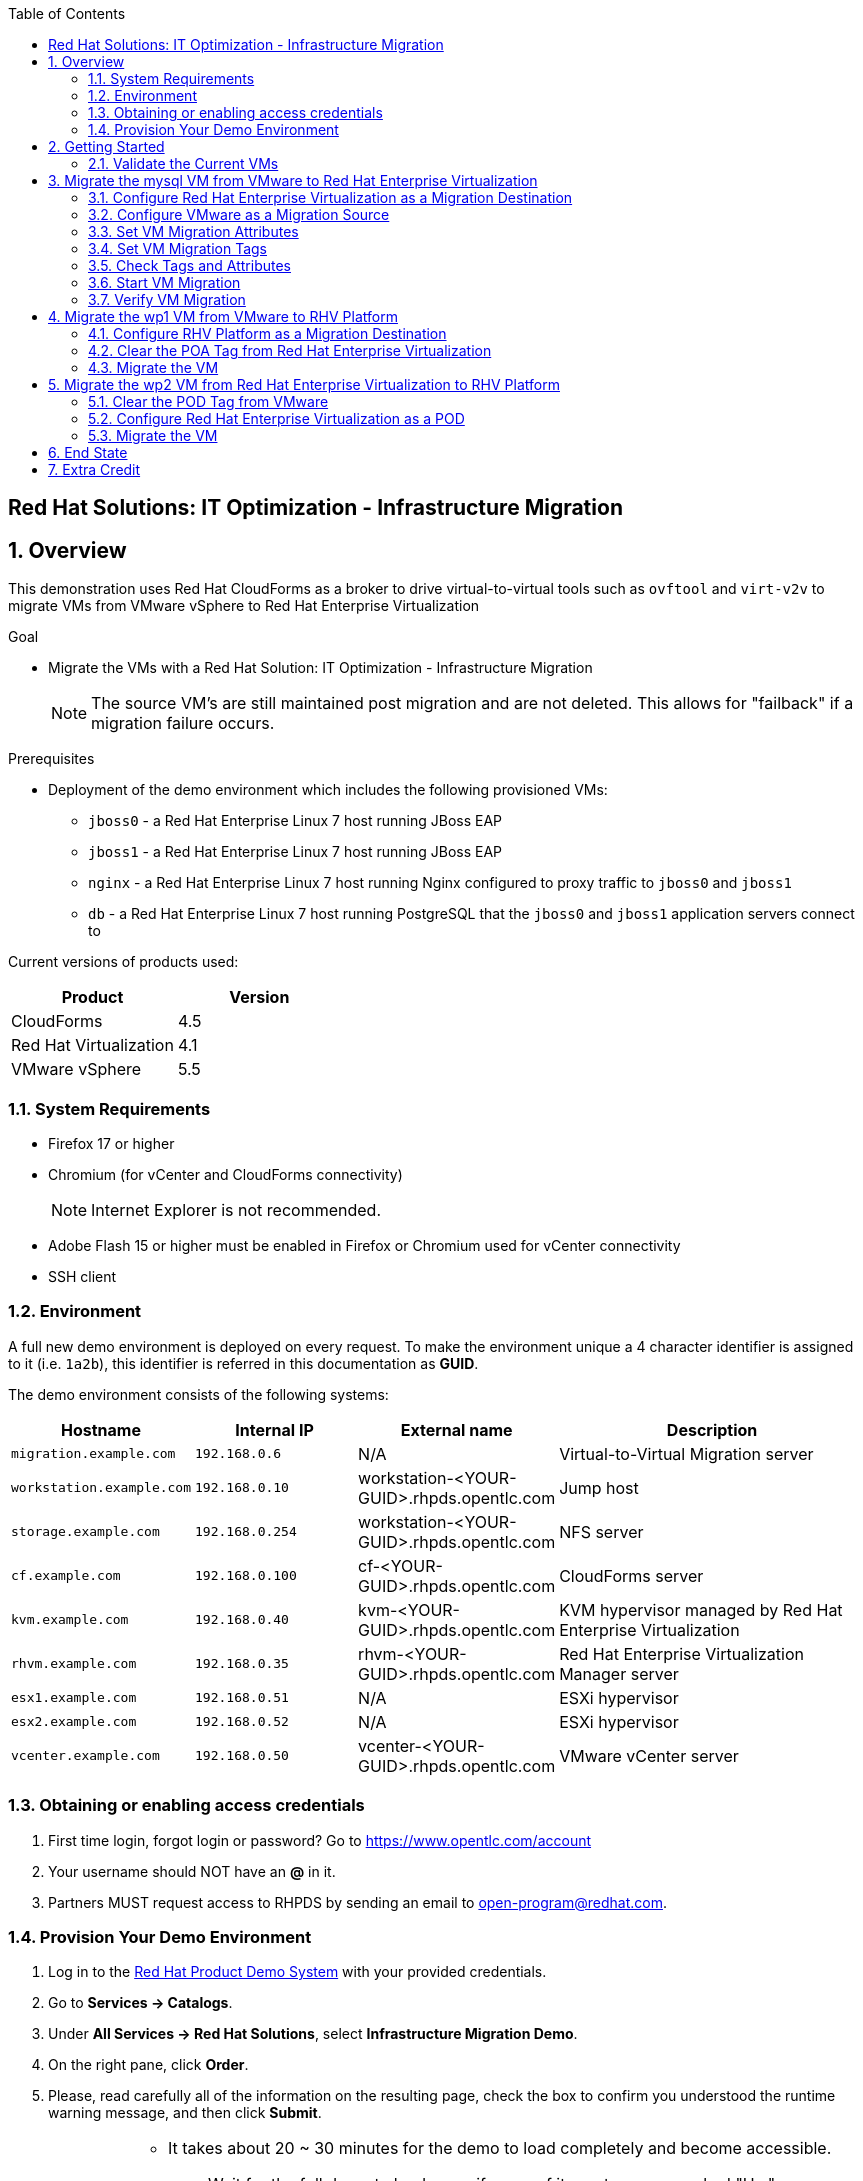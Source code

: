 :scrollbar:
:data-uri:
:toc2:

== Red Hat Solutions: IT Optimization - Infrastructure Migration

:numbered:

== Overview

This demonstration uses Red Hat CloudForms as a broker to drive virtual-to-virtual tools such as `ovftool` and `virt-v2v` to migrate VMs from VMware vSphere to Red Hat Enterprise Virtualization 

.Goal
* Migrate the VMs with a Red Hat Solution: IT Optimization - Infrastructure Migration
+
NOTE: The source VM's are still maintained post migration and are not deleted. This allows for "failback" if a migration failure occurs.

.Prerequisites

* Deployment of the demo environment which includes the following provisioned VMs:
** `jboss0` - a Red Hat Enterprise Linux 7 host running JBoss EAP
** `jboss1` - a Red Hat Enterprise Linux 7 host running JBoss EAP
** `nginx` - a Red Hat Enterprise Linux 7 host running Nginx  configured to proxy traffic to `jboss0` and `jboss1`
** `db` - a Red Hat Enterprise Linux 7 host running PostgreSQL that the `jboss0` and `jboss1` application servers connect to

Current versions of products used:

[cols="1,1",options="header"]
|=======
|Product |Version 
|CloudForms |4.5
|Red Hat Virtualization |4.1
|VMware vSphere |5.5
|=======

=== System Requirements

* Firefox 17 or higher
* Chromium (for vCenter and CloudForms connectivity)
+
[NOTE]
Internet Explorer is not recommended.

* Adobe Flash 15 or higher must be enabled in Firefox or Chromium used for vCenter connectivity
* SSH client

=== Environment

A full new demo environment is deployed on every request. To make the environment unique a 4 character identifier is assigned to it (i.e. `1a2b`), this identifier is referred in this documentation as *GUID*.  

The demo environment consists of the following systems:

[cols="1,1,1,2",options="header"]
|=======
| Hostname | Internal IP | External name | Description
|`migration.example.com` | `192.168.0.6` | N/A |Virtual-to-Virtual Migration server
|`workstation.example.com` |`192.168.0.10` | workstation-<YOUR-GUID>.rhpds.opentlc.com |Jump host
|`storage.example.com` |`192.168.0.254` | workstation-<YOUR-GUID>.rhpds.opentlc.com | NFS server
|`cf.example.com` |`192.168.0.100` |  cf-<YOUR-GUID>.rhpds.opentlc.com |CloudForms server
|`kvm.example.com` |`192.168.0.40` | kvm-<YOUR-GUID>.rhpds.opentlc.com |KVM hypervisor managed by Red Hat Enterprise Virtualization
|`rhvm.example.com` |`192.168.0.35` | rhvm-<YOUR-GUID>.rhpds.opentlc.com |Red Hat Enterprise Virtualization Manager server
|`esx1.example.com` |`192.168.0.51` | N/A |ESXi hypervisor
|`esx2.example.com` |`192.168.0.52` | N/A |ESXi hypervisor
|`vcenter.example.com` |`192.168.0.50` | vcenter-<YOUR-GUID>.rhpds.opentlc.com |VMware vCenter server
|=======


=== Obtaining or enabling access credentials

. First time login, forgot login or password? Go to https://www.opentlc.com/account 

. Your username should NOT have an *@* in it. 

. Partners MUST request access to RHPDS by sending an email to open-program@redhat.com. 

=== Provision Your Demo Environment

. Log in to the link:https://rhpds.redhat.com/[Red Hat Product Demo System] with your provided credentials. 

. Go to *Services -> Catalogs*.

. Under *All Services -> Red Hat Solutions*, select *Infrastructure Migration Demo*.

. On the right pane, click *Order*.

. Please, read carefully all of the information on the resulting page, check the box to confirm you understood the runtime warning message, and then click *Submit*.
+
[IMPORTANT]
====
* It takes about 20 ~ 30 minutes for the demo to load completely and become accessible.
** Wait for the full demo to load, even if some of its systems are marked "Up."
* Watch for an email with information about how to access your demo environment.
** Make note of the email's contents: a list of hostnames, IP addresses, and your GUID.
** Whenever you see <YOUR-GUID> in the demo instructions, replace it with the GUID provided in the email.
* You can get real-time updates and status of your demo environment at https://www.opentlc.com/rhpds-status.
====
+
[TIP]
Be mindful of the runtime of your demo environment! It may take several hours to complete the demo, so you may need to extend the runtime. This is especially important in later steps when you are building virtual machines. For information on how to extend runtime and lifetime, see https://www.opentlc.com/lifecycle.

== Getting Started

. Once the system is running, use SSH to access your demo server using your OPENTLC login name and private SSH key.

* Using a Unix/Linux system:
+
----
$ ssh -i /path/to/private_key <YOUR-OpenTLC-USERNAME-redhat.com>@workstation-<YOUR-GUID>.rhpds.opentlc.com
----

* Example for user 'batman' and GUID '1a2b', using the default ssh private key:
+
----
$ ssh -i ~/.ssh/id_rsa batman-redhat.com@workstation-1a2b.rhpds.opentlc.com
----

. Become `root` using the provided password:
+
----
$ sudo -i
----

. Check the status of the environment using ansible:
+
----
# ansible all -m ping
----

. Establish an SSH connection to the CloudForms server and monitor `automation.log`:
+
----
# ssh cf.example.com
# tail -f /var/www/miq/vmdb/log/automation.log
----
+
[TIP]
The log entries are very long, so it helps if you stretch this window as wide as possible.

. From a web browser, open each of the URLs below in its own window or tab, using these credentials (except when noted):

* *Username*: `admin`
* *Password*: `<to_be_provided>`
+
[NOTE]
You must accept all of the self-signed SSL certificates.

* *Red Hat Enterprise Virtualization Manager:* `https://rhevm-<YOUR-GUID>.rhpds.opentlc.com`
.. Navigate to and click *Administration Portal* and log in using `admin`, `<to_be_provided>`, and `internal`.

* *vCenter:* `https://vcenter-<YOUR-GUID>.rhpds.opentlc.com`

.. Use `root` as the username to log in to vCenter.

.. Click *Log in to vSphere Web Client*.

** Flash Player is required.

.. Click *VMs and Templates*.

* *CloudForms:* `https://cf-<YOUR-GUID>.rhpds.opentlc.com`

+
[NOTE]
If you are accessing the Satellite console, you may see `error` for the Satellite server's status and `out-of sync` for the hosts' statuses. This is normal and can be ignored.
+
[TIP]
You can also find these URLs in the email provided when you provisioned the demo environment.

=== Validate the Current VMs

. On the `cf` system, go to *Compute -> Infrastructure -> Providers*.

. If you see an exclamation mark (*!*), or a cross (*x*) in a provider, check the provider's box, go to *Authentication -> Re-check Authentication Status*.

. Take into account that vCenter may take longer to start.

. Go to *Infrastructure -> Providers -> Virtual Machines -> VMs -> All VMs*.

. All VMs show as entities in CloudForms.
+
[NOTE]
If you needed to validate providers, you may have to wait a few minutes and refresh the screen before the VMs show up.

. Use CloudForms to shut down (_not_ power off) all four VMs.

== Migrate the mysql VM from VMware to Red Hat Enterprise Virtualization

=== Configure Red Hat Enterprise Virtualization as a Migration Destination

. On the `cf` system, go to *Infrastructure -> Providers*.

. Click *RHV*.

. Select *Policy -> Edit Tags*.

. Select *Point of Arrival* and then select *Rhev* for the assigned value.
+
* This sets this provider as an available Red Hat Enterprise Virtualization destination.

. Select the *provider_type* tag and select *POA* for the assigned value, then click *Save*.
+
* This sets this provider as the current point of arrival.

=== Configure VMware as a Migration Source

. Navigate to the *VMware* provider.

. Select *Policy -> Edit Tags*.

. Select *provider_type* and select *POD* for the assigned value, then click *Save*.
+
* This sets this provider as the point of departure or source provider.

=== Set VM Migration Attributes

. On the `cf` system, go to *Services -> Catalogs -> Service Catalogs*.

. Under *All Services -> Import CSV*, select *Import Attributes*.

. On the right, click *Order*.

. On the resulting screen, enter `attributes.csv` in the *Filename* field and click *Submit*.

. Monitor `automation.log` on the `cf` server.  When the process is complete, continue with the next section.
+
[NOTE]
If you see any errors about `wp2-rhcs-example-com`, you can ignore them for now because you are not exporting from Red Hat Enterprise Virtualization yet.

=== Set VM Migration Tags

. On the `cf` system, go to *Services -> Catalogs -> Service Catalogs*.

. Under *All Services -> Import CSV*, select *Import Tags*.

. On the right, click *Order*.

. On the resulting screen, enter `tags.csv` in the *Filename* field and click *Submit*.

. Monitor `automation.log` on the `cf` server.  When the process is complete, continue with the next section.
+
[NOTE]
Continue to ignore errors about `wp2-rhcs-example-com`.

=== Check Tags and Attributes

. Go to *Infrastructure -> Providers -> Virtual Machines -> VMs -> All VMs*.

. Navigate to the `mysql` VM.

. Under *Custom Attributes*, confirm that there is a custom attribute called `ip` with the value you provided in `attributes.csv`.

. Under *Smart Management*, confirm that *migrate_group* is set to `demo1` and *Point of Arrival* is set to `Rhev`.

=== Start VM Migration

. On the `cf` system, go to *Services -> Catalogs -> Service Catalogs*.

. Under *All Services -> Migration*, select *Batch_Migrate*.

. On the right, click *Order*.

. For *Migration Group*, select `demo1` and click *Submit*.

. Monitor `automation.log` and the Red Hat Enterprise Virtualization Admin GUI closely.
+
[TIP]
====
It may be beneficial to open three separate sessions to the Migration server and run the following:

----
# watch find /mnt
----

----
# tail -f /mnt/migrate/ova/mysql.rhcs.example.com/*log
----

----
# tail -f /mnt/migrate/ova/mysql.rhcs.example.com/*err
----
====
+
NOTE: It takes about 20 minutes for `automation.log` to show that the service is complete.

=== Verify VM Migration

. Log in to the Red Hat Enterprise Virtualization Admin GUI and open the console for the `mysql` VM that was migrated.

. Start the `mysql` VM and log in as `root` with the password `<to_be_provided>`.

. Make sure the VM retained the IP address from `attributes.csv` and that it can resolve an external hostname.


== Migrate the wp1 VM from VMware to RHV Platform

=== Configure RHV Platform as a Migration Destination

. On the `cf` system, go to *Clouds -> Providers*.

. Select *OSP*.

. Select *Policy -> Edit Tags*.

. Select *Point of Arrival* and select *RHV* for the assigned value.
+
* This sets this provider as an available *RHV* destination.

. Select *provider_type* and select *POA* for the assigned value, then click *Save*.
+
* This sets this provider as the current point of arrival.

=== Clear the POA Tag from Red Hat Enterprise Virtualization

. On the `cf` system, go to *Infrastructure -> Providers*.

. Select *RHV*.

. Select *Policy -> Edit Tags*.

. Click the *Trash Can* icon next to the Point of Arrival tag.

. Click the *Trash Can* icon next to the provider_type tag.

. Click *Save*.

. Set the VM tags and attributes. 
+
NOTE: Anytime a change is made to the either the tags or attributes .csv files, the *Import Tags* and *Import Attributes* catalog items must be run again.  The same goes for making changes to the *POA* and *POD* tags for providers.

. Using the procedure learned before, monitor `automation.log` while running the *Import Tags* and *Import Attributes* catalog items again.
+
[NOTE]
You can ignore the warnings from the VMs with disabled providers.

=== Migrate the VM

. On the `cf` system, go to *Services* -> *Catalogs* -> *Service Catalogs*.

. Under *All Services -> Migration*, select *Batch_Migrate*.

. On the right, click *Order*.

. For *Migration Group*, select `demo2` then click *Submit*.

. Monitor `automation.log` and the RHV Platform dashboard closely.


== Migrate the wp2 VM from Red Hat Enterprise Virtualization to RHV Platform

=== Clear the POD Tag from VMware

. On the `cf` system, go to *Infrastructure -> Providers*.

. Select *VMware*.

. Select *Policy -> Edit Tags*.

. Click the *Trash Can* icon next to the Point of Arrival tag.

. Click the *Trash Can* icon next to the provider_type tag.

. Click *Save*.

=== Configure Red Hat Enterprise Virtualization as a POD

. Navigate to the *RHV* provider.

. Click *Policy -> Edit Tags*.

. Select the *provider_type* tag, select *POD* for the assigned value, and then click *Save*.

. Set the VM tags and attributes
+
NOTE: Anytime a change is made to the either the tags or attributes .csv files, the *Import Tags* and *Import Attributes* catalog items must be run again.  The same goes for making changes to the *POA* and *POD* tags for providers.

.. Using the procedure learned before, monitor `automation.log` while running the *Import Tags* and *Import Attributes* catalog items again.
+
[NOTE]
You can ignore the warnings from the VMs with disabled providers.

=== Migrate the VM

. On the `cf` system, go to *Services -> Catalogs -> Service Catalogs*.

. Under *All Services -> Migration*, select *Batch_Migrate*.

. On the right, click *Order*.

. For *Migration Group*, select `demo3` then click *Submit*.

. Monitor `automation.log` and the RHV Platform dashboard closely.

== End State

* You now have the `mysql` server on Red Hat Enterprise Virtualization and the two `wp` servers on RHV Platform.  
* The `haproxy` system remains on Red Hat Enterprise Virtualization.

== Extra Credit

* Use what you learned in this lab to migrate `haproxy` to RHV Platform.
